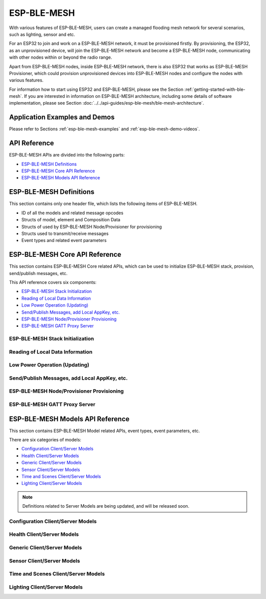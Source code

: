ESP-BLE-MESH
============

With various features of ESP-BLE-MESH, users can create a managed flooding mesh network for several
scenarios, such as lighting, sensor and etc.

For an ESP32 to join and work on a ESP-BLE-MESH network, it must be provisioned firstly. By provisioning,
the ESP32, as an unprovisioned device, will join the ESP-BLE-MESH network and become a ESP-BLE-MESH node,
communicating with other nodes within or beyond the radio range.

Apart from ESP-BLE-MESH nodes, inside ESP-BLE-MESH network, there is also ESP32 that works as ESP-BLE-MESH
Provisioner, which could provision unprovisioned devices into ESP-BLE-MESH nodes and configure the nodes
with various features.

For information how to start using ESP32 and ESP-BLE-MESH, please see the Section :ref:`getting-started-with-ble-mesh`. If you are interested in information on ESP-BLE-MESH architecture, including some details of software implementation, please see Section :doc:`../../api-guides/esp-ble-mesh/ble-mesh-architecture`.

 
Application Examples and Demos
------------------------------

Please refer to Sections :ref:`esp-ble-mesh-examples` and :ref:`esp-ble-mesh-demo-videos`.


API Reference
-------------

ESP-BLE-MESH APIs are divided into the following parts:

* `ESP-BLE-MESH Definitions`_
* `ESP-BLE-MESH Core API Reference`_
* `ESP-BLE-MESH Models API Reference`_


ESP-BLE-MESH Definitions
------------------------

This section contains only one header file, which lists the following items of ESP-BLE-MESH.

* ID of all the models and related message opcodes
* Structs of model, element and Composition Data
* Structs of used by ESP-BLE-MESH Node/Provisioner for provisioning
* Structs used to transmit/receive messages
* Event types and related event parameters

.. include-build-file:: inc/esp_ble_mesh_defs.inc


ESP-BLE-MESH Core API Reference
-------------------------------

This section contains ESP-BLE-MESH Core related APIs, which can be used to initialize ESP-BLE-MESH
stack, provision, send/publish messages, etc.

This API reference covers six components:

* `ESP-BLE-MESH Stack Initialization`_
* `Reading of Local Data Information`_
* `Low Power Operation (Updating)`_
* `Send/Publish Messages, add Local AppKey, etc.`_
* `ESP-BLE-MESH Node/Provisioner Provisioning`_
* `ESP-BLE-MESH GATT Proxy Server`_


ESP-BLE-MESH Stack Initialization
^^^^^^^^^^^^^^^^^^^^^^^^^^^^^^^^^

.. include-build-file:: inc/esp_ble_mesh_common_api.inc


Reading of Local Data Information
^^^^^^^^^^^^^^^^^^^^^^^^^^^^^^^^^

.. include-build-file:: inc/esp_ble_mesh_local_data_operation_api.inc


Low Power Operation (Updating)
^^^^^^^^^^^^^^^^^^^^^^^^^^^^^^

.. include-build-file:: inc/esp_ble_mesh_low_power_api.inc


Send/Publish Messages, add Local AppKey, etc.
^^^^^^^^^^^^^^^^^^^^^^^^^^^^^^^^^^^^^^^^^^^^^

.. include-build-file:: inc/esp_ble_mesh_networking_api.inc


ESP-BLE-MESH Node/Provisioner Provisioning
^^^^^^^^^^^^^^^^^^^^^^^^^^^^^^^^^^^^^^^^^^

.. include-build-file:: inc/esp_ble_mesh_provisioning_api.inc


ESP-BLE-MESH GATT Proxy Server
^^^^^^^^^^^^^^^^^^^^^^^^^^^^^^

.. include-build-file:: inc/esp_ble_mesh_proxy_api.inc


ESP-BLE-MESH Models API Reference
---------------------------------

This section contains ESP-BLE-MESH Model related APIs, event types, event parameters, etc. 

There are six categories of models:

* `Configuration Client/Server Models`_
* `Health Client/Server Models`_
* `Generic Client/Server Models`_
* `Sensor Client/Server Models`_
* `Time and Scenes Client/Server Models`_
* `Lighting Client/Server Models`_


.. note::

    Definitions related to Server Models are being updated, and will be released soon.


Configuration Client/Server Models
^^^^^^^^^^^^^^^^^^^^^^^^^^^^^^^^^^

.. include-build-file:: inc/esp_ble_mesh_config_model_api.inc


Health Client/Server Models
^^^^^^^^^^^^^^^^^^^^^^^^^^^

.. include-build-file:: inc/esp_ble_mesh_generic_model_api.inc


Generic Client/Server Models
^^^^^^^^^^^^^^^^^^^^^^^^^^^^

.. include-build-file:: inc/esp_ble_mesh_health_model_api.inc


Sensor Client/Server Models
^^^^^^^^^^^^^^^^^^^^^^^^^^^

.. include-build-file:: inc/esp_ble_mesh_lighting_model_api.inc


Time and Scenes Client/Server Models
^^^^^^^^^^^^^^^^^^^^^^^^^^^^^^^^^^^^

.. include-build-file:: inc/esp_ble_mesh_sensor_model_api.inc


Lighting Client/Server Models
^^^^^^^^^^^^^^^^^^^^^^^^^^^^^

.. include-build-file:: inc/esp_ble_mesh_time_scene_model_api.inc

